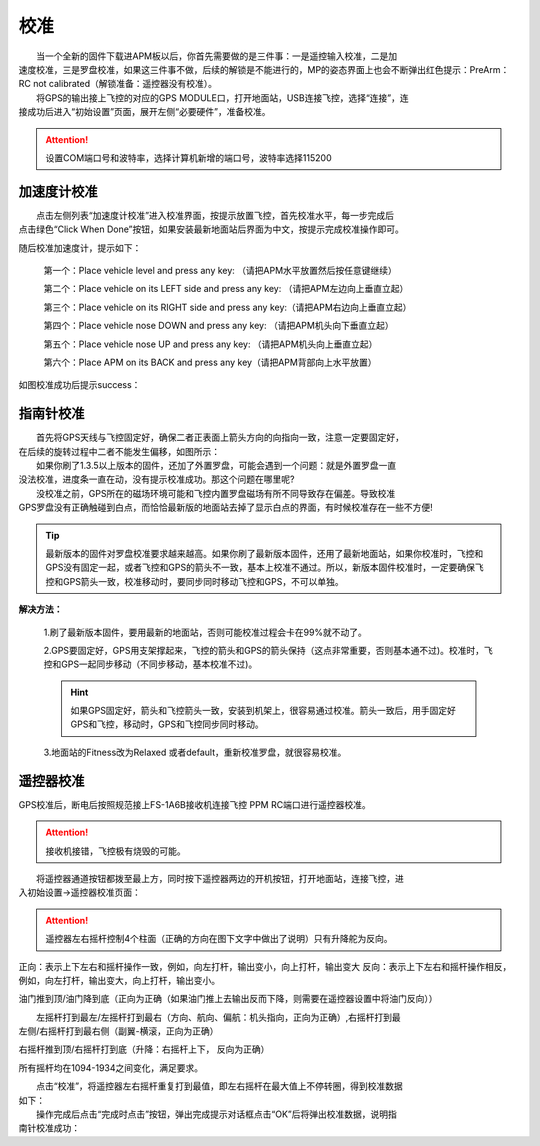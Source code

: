 校准
==============

|          当一个全新的固件下载进APM板以后，你首先需要做的是三件事：一是遥控输入校准，二是加
|       速度校准，三是罗盘校准，如果这三件事不做，后续的解锁是不能进行的，MP的姿态界面上也会不断弹出红色提示：PreArm： RC not calibrated（解锁准备：遥控器没有校准）。

|          将GPS的输出接上飞控的对应的GPS MODULE口，打开地面站，USB连接飞控，选择“连接”，连
|       接成功后进入“初始设置”页面，展开左侧“必要硬件”，准备校准。

.. attention:: 设置COM端口号和波特率，选择计算机新增的端口号，波特率选择115200

加速度计校准
-----------------------------
|          点击左侧列表“加速度计校准”进入校准界面，按提示放置飞控，首先校准水平，每一步完成后
|       点击绿色“Click When Done”按钮，如果安装最新地面站后界面为中文，按提示完成校准操作即可。

.. image:: ../../images/baseconfig_for_apm/5.png


随后校准加速度计，提示如下：

    第一个：Place vehicle level and press any key: （请把APM水平放置然后按任意键继续）

    第二个：Place vehicle on its LEFT side and press any key: （请把APM左边向上垂直立起）

    第三个：Place vehicle on its RIGHT side and press any key:（请把APM右边向上垂直立起）

    第四个：Place vehicle nose DOWN and press any key: （请把APM机头向下垂直立起）

    第五个：Place vehicle nose UP and press any key: （请把APM机头向上垂直立起）

    第六个：Place APM on its BACK and press any key（请把APM背部向上水平放置）

如图校准成功后提示success：

.. image:: ../../images/baseconfig_for_apm/6.png

指南针校准
-----------------------------
|          首先将GPS天线与飞控固定好，确保二者正表面上箭头方向的向指向一致，注意一定要固定好，
|       在后续的旋转过程中二者不能发生偏移，如图所示：

.. image:: ../../images/baseconfig_for_apm/7.jpg
    :height: 1350px
    :width: 1200px
    :scale: 30 %
    :alt: None
    :align: center

|          如果你刷了1.3.5以上版本的固件，还加了外置罗盘，可能会遇到一个问题：就是外置罗盘一直
|       没法校准，进度条一直在动，没有提示校准成功。那这个问题在哪里呢?

|          没校准之前，GPS所在的磁场环境可能和飞控内置罗盘磁场有所不同导致存在偏差。导致校准
|       GPS罗盘没有正确触碰到白点，而恰恰最新版的地面站去掉了显示白点的界面，有时候校准存在一些不方便!

.. tip:: 最新版本的固件对罗盘校准要求越来越高。如果你刷了最新版本固件，还用了最新地面站，如果你校准时，飞控和GPS没有固定一起，或者飞控和GPS的箭头不一致，基本上校准不通过。所以，新版本固件校准时，一定要确保飞控和GPS箭头一致，校准移动时，要同步同时移动飞控和GPS，不可以单独。

**解决方法：**  

    1.刷了最新版本固件，要用最新的地面站，否则可能校准过程会卡在99%就不动了。

    2.GPS要固定好，GPS用支架撑起来，飞控的箭头和GPS的箭头保持（这点非常重要，否则基本通不过)。校准时，飞控和GPS一起同步移动（不同步移动，基本校准不过)。
    
    .. hint:: 如果GPS固定好，箭头和飞控箭头一致，安装到机架上，很容易通过校准。箭头一致后，用手固定好GPS和飞控，移动时，GPS和飞控同步同时移动。

    3.地面站的Fitness改为Relaxed 或者default，重新校准罗盘，就很容易校准。

.. image:: ../../images/baseconfig_for_apm/8.png
    :alt: None
    :align: center

遥控器校准
-----------------------------
|          GPS校准后，断电后按照规范接上FS-1A6B接收机连接飞控 PPM RC端口进行遥控器校准。

.. attention:: 接收机接错，飞控极有烧毁的可能。

.. image:: ../../images/baseconfig_for_apm/9.png
    :height: 1350px
    :width: 1800px
    :scale: 30 %
    :alt: None
    :align: center

|          将遥控器通道按钮都拨至最上方，同时按下遥控器两边的开机按钮，打开地面站，连接飞控，进
|       入初始设置->遥控器校准页面：

.. image:: ../../images/baseconfig_for_apm/10.png

.. attention:: 遥控器左右摇杆控制4个柱面（正确的方向在图下文字中做出了说明）只有升降舵为反向。

正向：表示上下左右和摇杆操作一致，例如，向左打杆，输出变小，向上打杆，输出变大
反向：表示上下左右和摇杆操作相反，例如，向左打杆，输出变大，向上打杆，输出变小。

油门推到顶/油门降到底（正向为正确（如果油门推上去输出反而下降，则需要在遥控器设置中将油门反向））

.. image:: ../../images/baseconfig_for_apm/11.png
    :height: 850px
    :width: 400px
    :scale: 30 %
    :alt: None
    :align: center

|          左摇杆打到最左/左摇杆打到最右（方向、航向、偏航：机头指向，正向为正确）,右摇杆打到最
|       左侧/右摇杆打到最右侧（副翼-横滚，正向为正确）
.. image:: ../../images/baseconfig_for_apm/12.png
    :height: 850px
    :width: 1100px
    :scale: 30 %
    :alt: None
    :align: center

右摇杆推到顶/右摇杆打到底（升降：右摇杆上下， 反向为正确）

.. image:: ../../images/baseconfig_for_apm/13.png
    :height: 850px
    :width: 400px
    :scale: 30 %
    :alt: None
    :align: center

所有摇杆均在1094-1934之间变化，满足要求。

|          点击“校准”，将遥控器左右摇杆重复打到最值，即左右摇杆在最大值上不停转圈，得到校准数据
|       如下：

.. image:: ../../images/baseconfig_for_apm/14.png
    :height: 850px
    :width: 1100px
    :scale: 30 %
    :alt: None
    :align: center

|          操作完成后点击“完成时点击”按钮，弹出完成提示对话框点击“OK”后将弹出校准数据，说明指
|       南针校准成功：

.. image:: ../../images/baseconfig_for_apm/15.png

